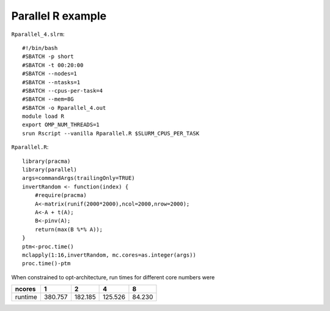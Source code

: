 Parallel R example
------------------

``Rparallel_4.slrm``::

    #!/bin/bash
    #SBATCH -p short
    #SBATCH -t 00:20:00
    #SBATCH --nodes=1
    #SBATCH --ntasks=1
    #SBATCH --cpus-per-task=4
    #SBATCH --mem=8G
    #SBATCH -o Rparallel_4.out
    module load R
    export OMP_NUM_THREADS=1
    srun Rscript --vanilla Rparallel.R $SLURM_CPUS_PER_TASK

``Rparallel.R``::

    library(pracma)
    library(parallel)
    args=commandArgs(trailingOnly=TRUE)
    invertRandom <- function(index) {
        #require(pracma)
        A<-matrix(runif(2000*2000),ncol=2000,nrow=2000);
        A<-A + t(A);
        B<-pinv(A);
        return(max(B %*% A));
    }
    ptm<-proc.time()
    mclapply(1:16,invertRandom, mc.cores=as.integer(args))
    proc.time()-ptm

When constrained to opt-architecture, run times for different core
numbers were

+-----------+-----------+-----------+-----------+----------+
| ncores    | 1         | 2         | 4         | 8        |
+===========+===========+===========+===========+==========+
| runtime   | 380.757   | 182.185   | 125.526   | 84.230   |
+-----------+-----------+-----------+-----------+----------+
